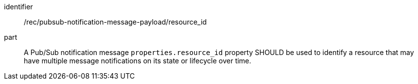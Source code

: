 [[rec_pubsub-notification-message-payload-resource_id]]
[recommendation]
====
[%metadata]
identifier:: /rec/pubsub-notification-message-payload/resource_id
part:: A Pub/Sub notification message `+properties.resource_id+` property SHOULD be used to identify a resource that may have multiple message notifications on its state or lifecycle over time.
====
